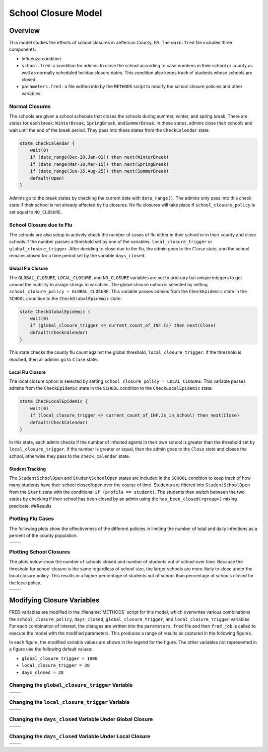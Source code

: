 School Closure Model
====================

Overview
--------

This model studies the effects of school closures in Jefferson County,
PA. The ``main.fred`` file includes three components:

-  Influenza condition
-  ``school.fred``: a condition for admins to close the school according
   to case numbers in their school or county as well as normally
   scheduled holiday closure dates. This condition also keeps track of
   students whose schools are closed.
-  ``parameters.fred`` : a file written into by the ``METHODS`` script
   to modify the school closure policies and other variables.

Normal Closures
~~~~~~~~~~~~~~~

The schools are given a school schedule that closes the schools during
summer, winter, and spring break. There are states for each break:
``WinterBreak``, ``SpringBreak``, and\ ``SummerBreak``. In these states,
admins close their schools and wait until the end of the break period.
They pass into these states from the ``CheckCalendar`` state:

.. code:: fred

       state CheckCalendar {
           wait(0)
           if (date_range(Dec-20,Jan-02)) then next(WinterBreak) 
           if (date_range(Mar-10,Mar-15)) then next(SpringBreak)
           if (date_range(Jun-15,Aug-25)) then next(SummerBreak)
           default(Open)
       }

Admins go to the break states by checking the current date with
``date_range()``. The admins only pass into this check state if their
school is not already affected by flu closures. No flu closures will
take place if ``school_closure_policy`` is set equal to ``NO_CLOSURE``.

School Closure due to Flu
~~~~~~~~~~~~~~~~~~~~~~~~~

The schools are also setup to actively check the number of cases of flu
either in their school or in their county and close schools if the
number passes a threshold set by one of the variables:
``local_closure_trigger`` or ``global_closure_trigger``. After deciding
to close due to the flu, the admin goes to the ``Close`` state, and the
school remains closed for a time period set by the variable
``days_closed``.

Global Flu Closure
^^^^^^^^^^^^^^^^^^

The ``GLOBAL_CLOSURE``, ``LOCAL_CLOSURE``, and ``NO_CLOSURE`` variables
are set to arbitrary but unique integers to get around the inability to
assign strings to variables. The global closure option is selected by
setting ``school_closure_policy = GLOBAL_CLOSURE``. This variable passes
admins from the ``CheckEpidemic`` state in the ``SCHOOL`` condition to
the ``CheckGlobalEpidemic`` state:

.. code:: fred

       state CheckGlobalEpidemic {
           wait(0)
           if (global_closure_trigger <= current_count_of_INF.Is) then next(Close)
           default(CheckCalendar)
       }

This state checks the county flu count against the global threshold,
``local_closure_trigger``. If the threshold is reached, then all admins
go to ``Close`` state.


Local Flu Closure
^^^^^^^^^^^^^^^^^

The local closure option is selected by setting
``school_closure_policy = LOCAL_CLOSURE``. This variable passes admins
from the ``CheckEpidemic`` state in the ``SCHOOL`` condition to the
``CheckLocalEpidemic`` state:

.. code:: fred

       state CheckLocalEpidemic {
           wait(0)
           if (local_closure_trigger <= current_count_of_INF.Is_in_School) then next(Close)
           default(CheckCalendar)
       }

In this state, each admin checks if the number of infected agents in
their own school is greater than the threshold set by
``local_closure_trigger``. If the number is greater or equal, then the
admin goes to the ``Close`` state and closes the school, otherwise they
pass to the ``check_calendar`` state.

Student Tracking
^^^^^^^^^^^^^^^^

The ``StudentSchoolOpen`` and ``StudentSchoolOpen`` states are included
in the ``SCHOOL`` condition to keep track of how many students have
their school closed/open over the course of time. Students are filtered
into ``StudentSchoolOpen`` from the ``Start`` state with the conditional
``if (profile == student)``. The students then switch between the two
states by checking if their school has been closed by an admin using the
``has_been_closed(<group>)`` mixing predicate. ##Results

Plotting Flu Cases
~~~~~~~~~~~~~~~~~~

The following plots show the effectiveness of the different policies in
limiting the number of total and daily infections as a percent of the
county population.

===== =====
|tot| |inc|
===== =====
===== =====

Plotting School Closures
~~~~~~~~~~~~~~~~~~~~~~~~

The plots below show the number of schools closed and number of students
out of school over time. Because the threshold for school closure is the
same regardless of school size, the larger schools are more likely to
close under the local closure policy. This results in a higher
percentage of students out of school than percentage of schools closed
for the local policy.

======== ==========
|closed| |students|
======== ==========
======== ==========

Modifying Closure Variables
---------------------------

FRED variables are modified in the :filename:`METHODS` script for this model,
which overwrites various combinations the ``school_closure_policy``,
``days_closed``, ``global_closure_trigger``, and ``local_closure_trigger`` variables.
For each combination of interest, the changes are written into the
``parameters.fred`` file and then ``fred_job`` is called to execute the model
with the modified parameters. This produces a
range of results as captured in the following figures.

In each figure, the modified variable values are shown in the legend for
the figure. The other variables not represented in a figure use the
following default values:

-  ``global_closure_trigger = 1000``

-  ``local_closure_trigger = 20``

-  ``days_closed = 28``

Changing the ``global_closure_trigger`` Variable
~~~~~~~~~~~~~~~~~~~~~~~~~~~~~~~~~~~~~~~~~~~~~~~~

================== ==================
|global_trigs_tot| |global_trigs_new|
================== ==================
================== ==================

Changing the ``local_closure_trigger`` Variable
~~~~~~~~~~~~~~~~~~~~~~~~~~~~~~~~~~~~~~~~~~~~~~~

================= =================
|local_trigs_tot| |local_trigs_new|
================= =================
================= =================

Changing the ``days_closed`` Variable Under Global Closure
~~~~~~~~~~~~~~~~~~~~~~~~~~~~~~~~~~~~~~~~~~~~~~~~~~~~~~~~~~

======================== ========================
|global_days_closed_tot| |global_days_closed_new|
======================== ========================
======================== ========================

Changing the ``days_closed`` Variable Under Local Closure
~~~~~~~~~~~~~~~~~~~~~~~~~~~~~~~~~~~~~~~~~~~~~~~~~~~~~~~~~

======================= =======================
|local_days_closed_tot| |local_days_closed_new|
======================= =======================
======================= =======================

.. |tot| image:: figures/tot.png
.. |inc| image:: figures/inc.png
.. |closed| image:: figures/closed.png
.. |students| image:: figures/students.png
.. |global_trigs_tot| image:: figures/global_trigs_tot.png
.. |global_trigs_new| image:: figures/global_trigs_new.png
.. |local_trigs_tot| image:: figures/local_trigs_tot.png
.. |local_trigs_new| image:: figures/local_trigs_new.png
.. |global_days_closed_tot| image:: figures/global_days_closed_tot.png
.. |global_days_closed_new| image:: figures/global_days_closed_new.png
.. |local_days_closed_tot| image:: figures/local_days_closed_tot.png
.. |local_days_closed_new| image:: figures/local_days_closed_new.png
